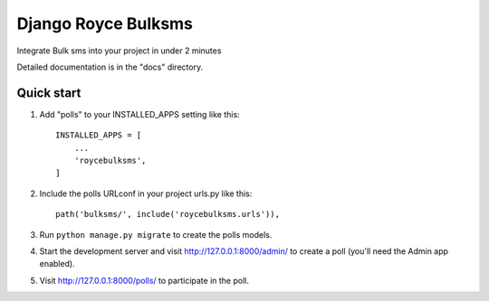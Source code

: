 =====
Django Royce Bulksms
=====

Integrate Bulk sms into your project in under 2 minutes

Detailed documentation is in the "docs" directory.

Quick start
-----------

1. Add "polls" to your INSTALLED_APPS setting like this::

    INSTALLED_APPS = [
        ...
        'roycebulksms',
    ]

2. Include the polls URLconf in your project urls.py like this::

    path('bulksms/', include('roycebulksms.urls')),

3. Run ``python manage.py migrate`` to create the polls models.

4. Start the development server and visit http://127.0.0.1:8000/admin/
   to create a poll (you'll need the Admin app enabled).

5. Visit http://127.0.0.1:8000/polls/ to participate in the poll.
